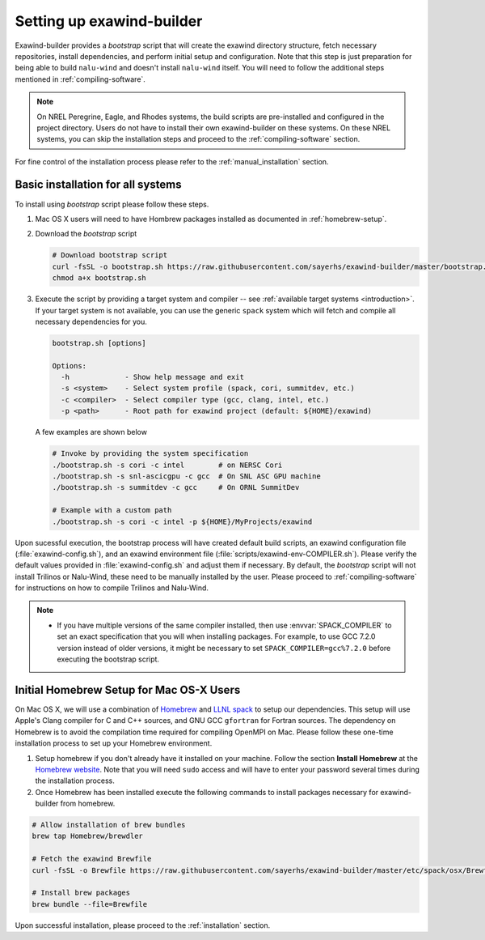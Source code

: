 .. _installation:

Setting up exawind-builder
==========================

Exawind-builder provides a *bootstrap* script that will create the exawind
directory structure, fetch necessary repositories, install dependencies, and
perform initial setup and configuration. Note that this step is just preparation
for being able to build ``nalu-wind`` and doesn't install ``nalu-wind`` itself.
You will need to follow the additional steps mentioned in
:ref:`compiling-software`.

.. note::

   On NREL Peregrine, Eagle, and Rhodes systems, the build scripts are
   pre-installed and configured in the project directory. Users do not have to
   install their own exawind-builder on these systems. On these NREL systems,
   you can skip the installation steps and proceed to the
   :ref:`compiling-software` section.

For fine control of the installation process please refer to the
:ref:`manual_installation` section.

Basic installation for all systems
----------------------------------

To install using *bootstrap* script please follow these steps.

#. Mac OS X users will need to have Hombrew packages installed as documented in
   :ref:`homebrew-setup`.

#. Download the *bootstrap* script

   .. code-block:: console

      # Download bootstrap script
      curl -fsSL -o bootstrap.sh https://raw.githubusercontent.com/sayerhs/exawind-builder/master/bootstrap.sh
      chmod a+x bootstrap.sh

#. Execute the script by providing a target system and compiler -- see
   :ref:`available target systems <introduction>`. If your target system is not
   available, you can use the generic ``spack`` system which will fetch and compile
   all necessary dependencies for you.

   .. code-block:: console

      bootstrap.sh [options]

      Options:
        -h             - Show help message and exit
        -s <system>    - Select system profile (spack, cori, summitdev, etc.)
        -c <compiler>  - Select compiler type (gcc, clang, intel, etc.)
        -p <path>      - Root path for exawind project (default: ${HOME}/exawind)

   A few examples are shown below

   .. code-block:: console

      # Invoke by providing the system specification
      ./bootstrap.sh -s cori -c intel        # on NERSC Cori
      ./bootstrap.sh -s snl-ascicgpu -c gcc  # On SNL ASC GPU machine
      ./bootstrap.sh -s summitdev -c gcc     # On ORNL SummitDev

      # Example with a custom path
      ./bootstrap.sh -s cori -c intel -p ${HOME}/MyProjects/exawind

Upon sucessful execution, the bootstrap process will have created default build
scripts, an exawind configuration file (:file:`exawind-config.sh`), and an
exawind environment file (:file:`scripts/exawind-env-COMPILER.sh`). Please
verify the default values provided in :file:`exawind-config.sh` and adjust them
if necessary. By default, the *bootstrap* script will not install Trilinos or
Nalu-Wind, these need to be manually installed by the user. Please proceed to
:ref:`compiling-software` for instructions on how to compile Trilinos and
Nalu-Wind.

.. note::

   - If you have multiple versions of the same compiler installed, then use
     :envvar:`SPACK_COMPILER` to set an exact specification that you will when
     installing packages. For example, to use GCC 7.2.0 version instead of older
     versions, it might be necessary to set ``SPACK_COMPILER=gcc%7.2.0`` before
     executing the bootstrap script.

.. _homebrew-setup:

Initial Homebrew Setup for Mac OS-X Users
-----------------------------------------

On Mac OS X, we will use a combination of `Homebrew <https://brew.sh>`_ and
`LLNL spack <https://github.com/llnl/spack>`_ to setup our dependencies. This
setup will use Apple's Clang compiler for C and C++ sources, and GNU GCC
``gfortran`` for Fortran sources. The dependency on Homebrew is to avoid the
compilation time required for compiling OpenMPI on Mac. Please follow these
one-time installation process to set up your Homebrew environment.

#. Setup homebrew if you don't already have it installed on your machine. Follow
   the section **Install Homebrew** at the `Homebrew website <https://brew.sh>`_.
   Note that you will need ``sudo`` access and will have to enter your password
   several times during the installation process.

#. Once Homebrew has been installed execute the following commands to install
   packages necessary for exawind-builder from homebrew.

.. code-block:: console

   # Allow installation of brew bundles
   brew tap Homebrew/brewdler

   # Fetch the exawind Brewfile
   curl -fsSL -o Brewfile https://raw.githubusercontent.com/sayerhs/exawind-builder/master/etc/spack/osx/Brewfile

   # Install brew packages
   brew bundle --file=Brewfile

Upon successful installation, please proceed to the :ref:`installation` section.
